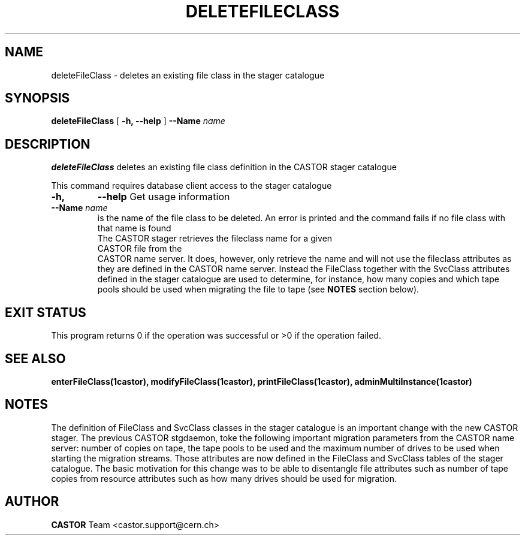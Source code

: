 .\" @(#)$RCSfile: deleteFileClass.man,v $ $Revision: 1.3 $ $Date: 2006/04/24 16:13:40 $ CERN IT/ADC Olof Barring
.\" Copyright (C) 2005 by CERN IT/ADC
.\" All rights reserved
.\"
.TH DELETEFILECLASS 1 "$Date: 2006/04/24 16:13:40 $" CASTOR "stager catalogue administrative commands"
.SH NAME
deleteFileClass \- deletes an existing file class in the stager catalogue
.SH SYNOPSIS
.B deleteFileClass
[
.BI -h, 
.BI --help
]
.BI --Name " name"
.SH DESCRIPTION
.B deleteFileClass
deletes an existing file class definition in the CASTOR stager catalogue
.LP
This command requires database client access to the stager catalogue
.TP
.BI \-h,
.BI \-\-help
Get usage information
.TP
.BI \-\-Name " name"
is the name of the file class to be deleted. An error is printed and the command
fails if no file class with that name is found
.TP
.LP
The CASTOR stager retrieves the fileclass name for a given CASTOR file from the
CASTOR name server. It does, however, only retrieve the name and will not use the
fileclass attributes as they are defined in the CASTOR name server. Instead the
FileClass together with the SvcClass attributes defined in the stager catalogue
are used to determine, for instance, how many copies and which tape pools should
be used when migrating the file to tape (see
.B NOTES
section below).
.SH EXIT STATUS
This program returns 0 if the operation was successful or >0 if the operation
failed.
.SH SEE ALSO
.BR enterFileClass(1castor),
.BR modifyFileClass(1castor),
.BR printFileClass(1castor),
.BR adminMultiInstance(1castor)
.SH NOTES
The definition of FileClass and SvcClass classes in the stager catalogue is
an important change with the new CASTOR stager. The previous CASTOR stgdaemon,
toke the following important migration parameters from the CASTOR name server:
number of copies on tape, the tape pools to be used and the maximum number of
drives to be used when starting the migration streams. Those attributes are now
defined in the FileClass and SvcClass tables of the stager catalogue. The
basic motivation for this change was to be able to disentangle file attributes
such as number of tape copies from resource attributes such as how many drives
should be used for migration.
.SH AUTHOR
\fBCASTOR\fP Team <castor.support@cern.ch>
